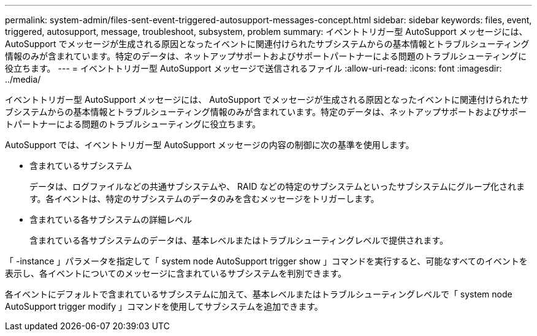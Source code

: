 ---
permalink: system-admin/files-sent-event-triggered-autosupport-messages-concept.html 
sidebar: sidebar 
keywords: files, event, triggered, autosupport, message, troubleshoot, subsystem, problem 
summary: イベントトリガー型 AutoSupport メッセージには、 AutoSupport でメッセージが生成される原因となったイベントに関連付けられたサブシステムからの基本情報とトラブルシューティング情報のみが含まれています。特定のデータは、ネットアップサポートおよびサポートパートナーによる問題のトラブルシューティングに役立ちます。 
---
= イベントトリガー型 AutoSupport メッセージで送信されるファイル
:allow-uri-read: 
:icons: font
:imagesdir: ../media/


[role="lead"]
イベントトリガー型 AutoSupport メッセージには、 AutoSupport でメッセージが生成される原因となったイベントに関連付けられたサブシステムからの基本情報とトラブルシューティング情報のみが含まれています。特定のデータは、ネットアップサポートおよびサポートパートナーによる問題のトラブルシューティングに役立ちます。

AutoSupport では、イベントトリガー型 AutoSupport メッセージの内容の制御に次の基準を使用します。

* 含まれているサブシステム
+
データは、ログファイルなどの共通サブシステムや、 RAID などの特定のサブシステムといったサブシステムにグループ化されます。各イベントは、特定のサブシステムのデータのみを含むメッセージをトリガーします。

* 含まれている各サブシステムの詳細レベル
+
含まれている各サブシステムのデータは、基本レベルまたはトラブルシューティングレベルで提供されます。



「 -instance 」パラメータを指定して「 system node AutoSupport trigger show 」コマンドを実行すると、可能なすべてのイベントを表示し、各イベントについてのメッセージに含まれているサブシステムを判別できます。

各イベントにデフォルトで含まれているサブシステムに加えて、基本レベルまたはトラブルシューティングレベルで「 system node AutoSupport trigger modify 」コマンドを使用してサブシステムを追加できます。
